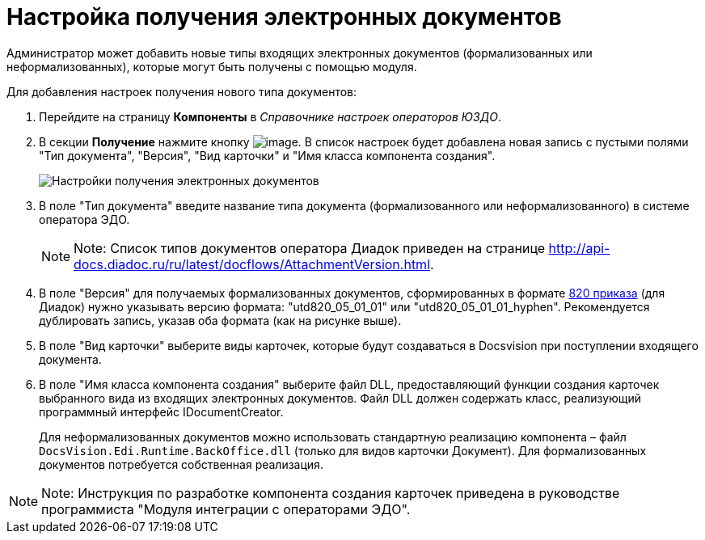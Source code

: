 = Настройка получения электронных документов

Администратор может добавить новые типы входящих электронных документов (формализованных или неформализованных), которые могут быть получены с помощью модуля.

Для добавления настроек получения нового типа документов:

. Перейдите на страницу *Компоненты* в [.dfn .term]_Справочнике настроек операторов ЮЗДО_.
. В секции *Получение* нажмите кнопку image:img/btn/bt_plus.png[image]. В список настроек будет добавлена новая запись с пустыми полями "Тип документа", "Версия", "Вид карточки" и "Имя класса компонента создания".
+
image::receivingComponentsWithNew.png[Настройки получения электронных документов]
. В поле "Тип документа" введите название типа документа (формализованного или неформализованного) в системе оператора ЭДО.
+
[NOTE]
====
[.note__title]#Note:# Список типов документов оператора Диадок приведен на странице http://api-docs.diadoc.ru/ru/latest/docflows/AttachmentVersion.html.
====
. В поле "Версия" для получаемых формализованных документов, сформированных в формате https://normativ.kontur.ru/document?moduleId=1&documentId=328588[820 приказа] (для Диадок) нужно указывать версию формата: "utd820_05_01_01" или "utd820_05_01_01_hyphen". Рекомендуется дублировать запись, указав оба формата (как на рисунке выше).
. В поле "Вид карточки" выберите виды карточек, которые будут создаваться в Docsvision при поступлении входящего документа.
. В поле "Имя класса компонента создания" выберите файл DLL, предоставляющий функции создания карточек выбранного вида из входящих электронных документов. Файл DLL должен содержать класс, реализующий программный интерфейс [.keyword .apiname]#IDocumentCreator#.
+
Для неформализованных документов можно использовать стандартную реализацию компонента – файл [.ph .filepath]`DocsVision.Edi.Runtime.BackOffice.dll` (только для видов карточки Документ). Для формализованных документов потребуется собственная реализация.

[NOTE]
====
[.note__title]#Note:# Инструкция по разработке компонента создания карточек приведена в руководстве программиста "Модуля интеграции с операторами ЭДО".
====
